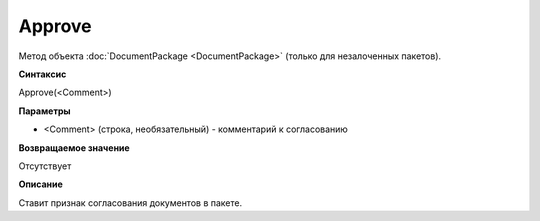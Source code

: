 ﻿Approve
=======

Метод объекта :doc:`DocumentPackage <DocumentPackage>` (только для незалоченных пакетов).

**Синтаксис**


Approve(<Comment>)

**Параметры**


-  <Comment> (строка, необязательный) - комментарий к согласованию

**Возвращаемое значение**


Отсутствует

**Описание**


Ставит признак согласования документов в пакете.
